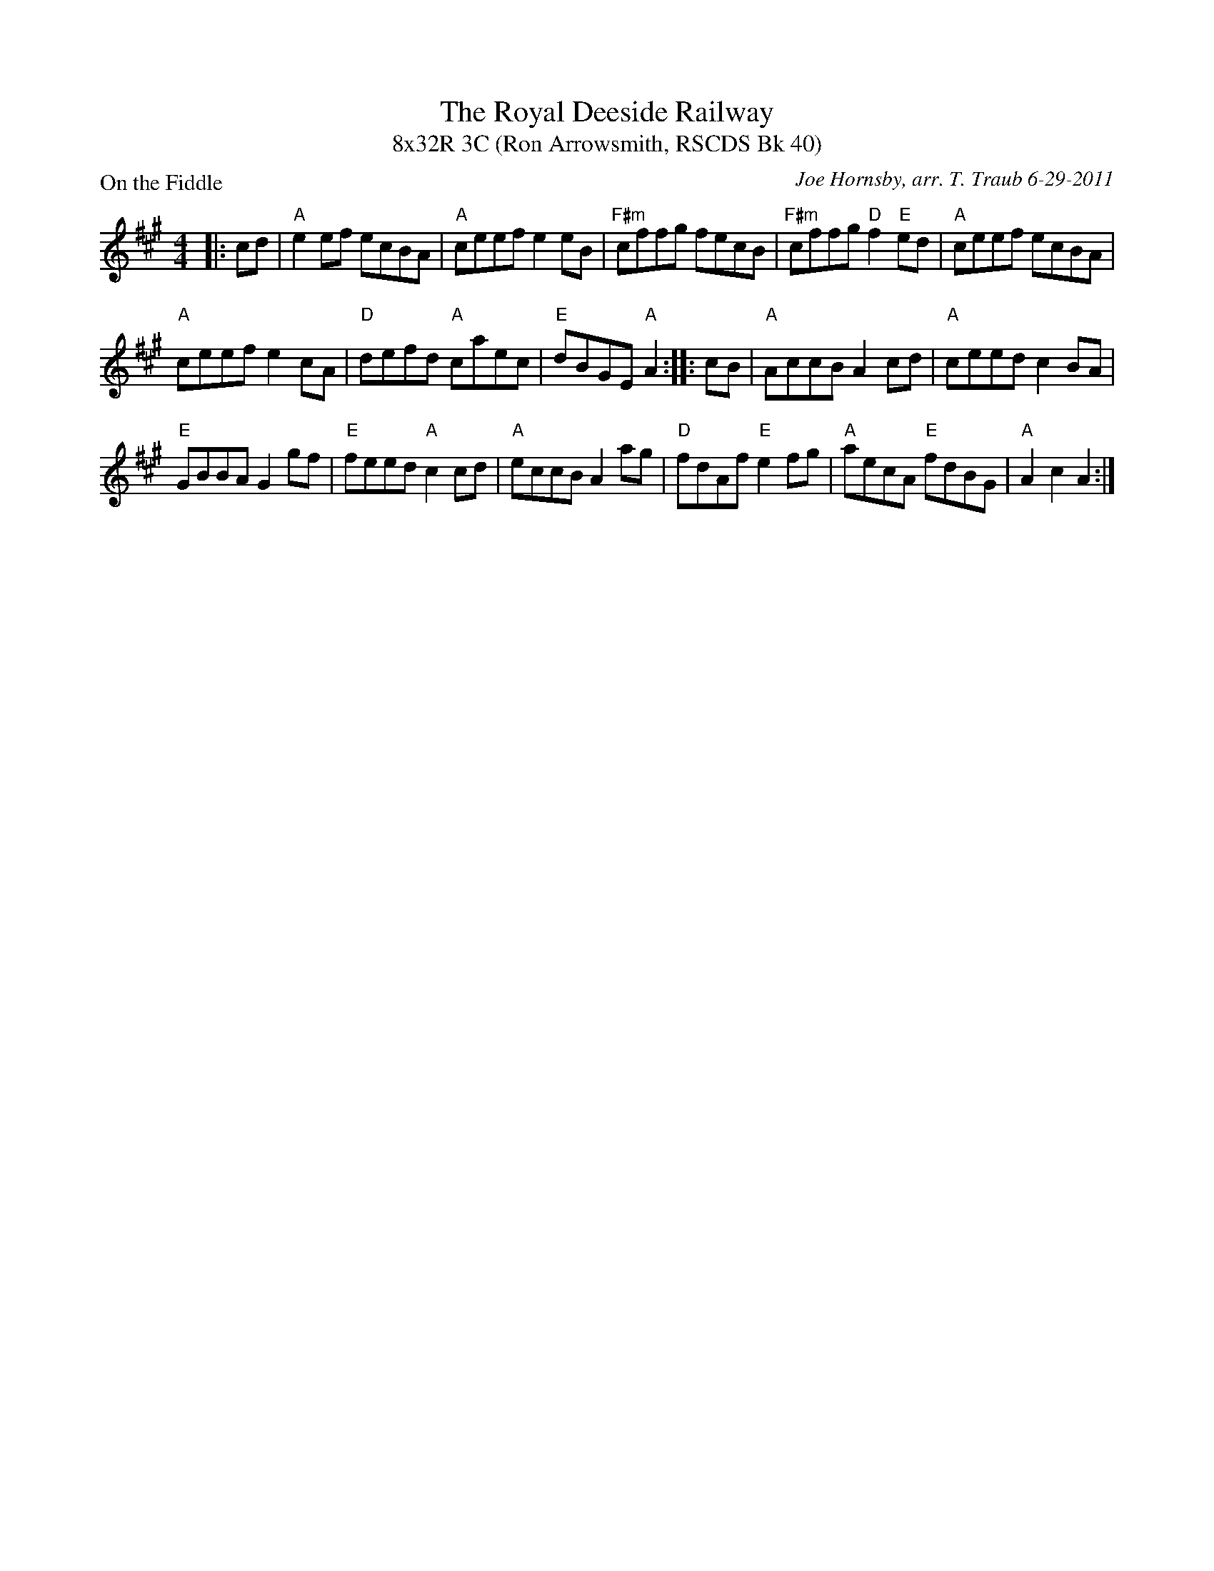 X:1
T: The Royal Deeside Railway
T: 8x32R 3C (Ron Arrowsmith, RSCDS Bk 40)
P: On the Fiddle
C: Joe Hornsby, arr. T. Traub 6-29-2011
R: reel
M: 4/4
%
K: A
L: 1/8
|: cd|"A"e2 ef ecBA| "A"ceef e2 eB|"F#m"cffg fecB|"F#m"cffg "D"f2 "E"ed|"A"ceef ecBA|
"A"ceef e2 cA|"D"defd "A"caec|"E"dBGE "A"A2 :||: cB|"A"AccB A2 cd|"A"ceed c2 BA|
"E"GBBA G2 gf|"E"feed "A"c2 cd|"A"eccB A2 ag|"D"fdAf "E"e2 fg|"A"aecA "E"fdBG|"A"A2 c2 A2 :|
